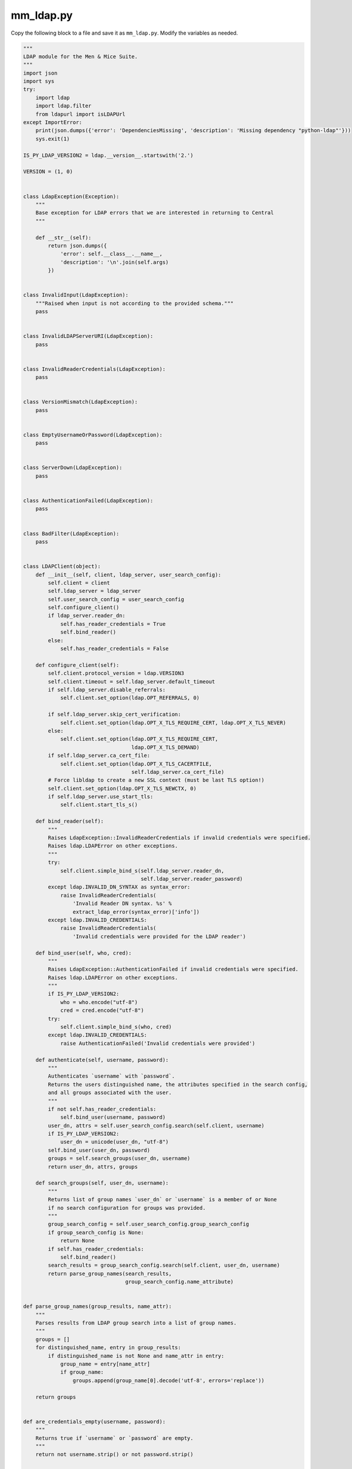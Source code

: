 .. meta::
   :description:
   :keywords:

.. _ldap-script:

mm_ldap.py
----------

Copy the following block to a file and save it as ``mm_ldap.py``. Modify the variables as needed.

.. code-block:: python

  """
  LDAP module for the Men & Mice Suite.
  """
  import json
  import sys
  try:
      import ldap
      import ldap.filter
      from ldapurl import isLDAPUrl
  except ImportError:
      print(json.dumps({'error': 'DependenciesMissing', 'description': 'Missing dependency "python-ldap"'}))
      sys.exit(1)

  IS_PY_LDAP_VERSION2 = ldap.__version__.startswith('2.')

  VERSION = (1, 0)


  class LdapException(Exception):
      """
      Base exception for LDAP errors that we are interested in returning to Central
      """

      def __str__(self):
          return json.dumps({
              'error': self.__class__.__name__,
              'description': '\n'.join(self.args)
          })


  class InvalidInput(LdapException):
      """Raised when input is not according to the provided schema."""
      pass


  class InvalidLDAPServerURI(LdapException):
      pass


  class InvalidReaderCredentials(LdapException):
      pass


  class VersionMismatch(LdapException):
      pass


  class EmptyUsernameOrPassword(LdapException):
      pass


  class ServerDown(LdapException):
      pass


  class AuthenticationFailed(LdapException):
      pass


  class BadFilter(LdapException):
      pass


  class LDAPClient(object):
      def __init__(self, client, ldap_server, user_search_config):
          self.client = client
          self.ldap_server = ldap_server
          self.user_search_config = user_search_config
          self.configure_client()
          if ldap_server.reader_dn:
              self.has_reader_credentials = True
              self.bind_reader()
          else:
              self.has_reader_credentials = False

      def configure_client(self):
          self.client.protocol_version = ldap.VERSION3
          self.client.timeout = self.ldap_server.default_timeout
          if self.ldap_server.disable_referrals:
              self.client.set_option(ldap.OPT_REFERRALS, 0)

          if self.ldap_server.skip_cert_verification:
              self.client.set_option(ldap.OPT_X_TLS_REQUIRE_CERT, ldap.OPT_X_TLS_NEVER)
          else:
              self.client.set_option(ldap.OPT_X_TLS_REQUIRE_CERT,
                                     ldap.OPT_X_TLS_DEMAND)
          if self.ldap_server.ca_cert_file:
              self.client.set_option(ldap.OPT_X_TLS_CACERTFILE,
                                     self.ldap_server.ca_cert_file)
          # Force libldap to create a new SSL context (must be last TLS option!)
          self.client.set_option(ldap.OPT_X_TLS_NEWCTX, 0)
          if self.ldap_server.use_start_tls:
              self.client.start_tls_s()

      def bind_reader(self):
          """
          Raises LdapException::InvalidReaderCredentials if invalid credentials were specified.
          Raises ldap.LDAPError on other exceptions.
          """
          try:
              self.client.simple_bind_s(self.ldap_server.reader_dn,
                                        self.ldap_server.reader_password)
          except ldap.INVALID_DN_SYNTAX as syntax_error:
              raise InvalidReaderCredentials(
                  'Invalid Reader DN syntax. %s' %
                  extract_ldap_error(syntax_error)['info'])
          except ldap.INVALID_CREDENTIALS:
              raise InvalidReaderCredentials(
                  'Invalid credentials were provided for the LDAP reader')

      def bind_user(self, who, cred):
          """
          Raises LdapException::AuthenticationFailed if invalid credentials were specified.
          Raises ldap.LDAPError on other exceptions.
          """
          if IS_PY_LDAP_VERSION2:
              who = who.encode("utf-8")
              cred = cred.encode("utf-8")
          try:
              self.client.simple_bind_s(who, cred)
          except ldap.INVALID_CREDENTIALS:
              raise AuthenticationFailed('Invalid credentials were provided')

      def authenticate(self, username, password):
          """
          Authenticates `username` with `password`.
          Returns the users distinguished name, the attributes specified in the search config,
          and all groups associated with the user.
          """
          if not self.has_reader_credentials:
              self.bind_user(username, password)
          user_dn, attrs = self.user_search_config.search(self.client, username)
          if IS_PY_LDAP_VERSION2:
              user_dn = unicode(user_dn, "utf-8")
          self.bind_user(user_dn, password)
          groups = self.search_groups(user_dn, username)
          return user_dn, attrs, groups

      def search_groups(self, user_dn, username):
          """
          Returns list of group names `user_dn` or `username` is a member of or None
          if no search configuration for groups was provided.
          """
          group_search_config = self.user_search_config.group_search_config
          if group_search_config is None:
              return None
          if self.has_reader_credentials:
              self.bind_reader()
          search_results = group_search_config.search(self.client, user_dn, username)
          return parse_group_names(search_results,
                                   group_search_config.name_attribute)


  def parse_group_names(group_results, name_attr):
      """
      Parses results from LDAP group search into a list of group names.
      """
      groups = []
      for distinguished_name, entry in group_results:
          if distinguished_name is not None and name_attr in entry:
              group_name = entry[name_attr]
              if group_name:
                  groups.append(group_name[0].decode('utf-8', errors='replace'))

      return groups


  def are_credentials_empty(username, password):
      """
      Returns true if `username` or `password` are empty.
      """
      return not username.strip() or not password.strip()


  def parse_user_search_results(user_results):
      """
      Parses search results and returns a DN and the entry associated with it.
      Raises AuthenticationFailed if `user_results` does not contain a single entry.
      """
      if len(user_results) == 1:
          dn, entry = user_results[0]
          attributes = {}
          for attr_key, attr_values in entry.items():
              attributes[attr_key] = [v.decode('utf-8', errors='replace') for v in attr_values]
          return dn, attributes
      elif not user_results:
          raise AuthenticationFailed('Failed to map username to a DN')
      else:
          raise AuthenticationFailed('Multiple DNs found for username')


  def extract_ldap_error(ldap_error):
      """
      Returns dict with 'info' and 'desc' elements describing the LDAP error
      """
      extracted = {'info': '', 'desc': ''}
      if isinstance(ldap_error, ldap.LDAPError) and len(
              ldap_error.args
      ) > 0:
          if 'info' in ldap_error.args[0]:
              extracted['info'] = ldap_error.args[0]['info']
          if 'desc' in ldap_error.args[0]:
              extracted['desc'] = ldap_error.args[0]['desc']
      else:
          extracted['info'] = ldap_error.__class__.__name__
      return extracted


  class LDAPServer(object):
      def __init__(self, server_args):
          """
          Raises InvalidLDAPServerURI if `uri` is invalid.
          Raises InvalidReaderCredentials if `reader_dn` or `reader_password` is an empty string.
          """
          self.uri = server_args['uri']
          self.reader_dn = server_args.get('reader_dn', None)
          self.reader_password = server_args.get('reader_password', None)
          self.disable_referrals = server_args.get('disable_referrals', True)
          self.skip_cert_verification = server_args.get('skip_cert_verification', False)
          self.ca_cert_file = server_args.get('ca_cert_file', None)
          self.use_start_tls = server_args.get('use_start_tls', False)
          self.default_timeout = 30  # Seconds
          if not isLDAPUrl(self.uri):
              raise InvalidLDAPServerURI(
                  'Invalid LDAP server URI provided: %s' % self.uri)
          if self.reader_dn is not None or self.reader_password is not None:
              if are_credentials_empty(self.reader_dn, self.reader_password):
                  raise InvalidReaderCredentials(
                      'Reader DN and password may not be empty')


  class LDAPUserSearchConfig(object):
      def __init__(self, search_args):
          self.base_dn = search_args['base_dn']
          self.search_filter = search_args['search_filter']
          self.scope = get_scope_as_enum(search_args.get('scope', 'subtree'))
          self.attributes = search_args.get('attributes', [])
          if IS_PY_LDAP_VERSION2:
              self.attributes = [a.encode('utf-8') for a in self.attributes]
          if 'group_search_config' in search_args:
              self.group_search_config = LDAPGroupSearchConfig(search_args['group_search_config'])
          else:
              self.group_search_config = None

      def search(self, client, username):
          try:
              search_results = client.search_s(
                  base=self.base_dn,
                  scope=self.scope,
                  filterstr=self.search_filter.format(
                      username=ldap.filter.escape_filter_chars(username)
                  ),
                  attrlist=self.attributes)
          except ldap.FILTER_ERROR:
              raise BadFilter(
                  'Bad search filter when searching for user: {}'.format(
                      self.search_filter))
          non_empty_results = [r for r in search_results if r[0]]
          return parse_user_search_results(non_empty_results)


  class LDAPGroupSearchConfig():
      def __init__(self, search_args):
          self.base_dn = search_args['base_dn']
          self.search_filter = search_args['search_filter']
          self.scope = get_scope_as_enum(search_args.get('scope', 'subtree'))
          self.name_attribute = search_args.get('name_attribute', 'name')
          if IS_PY_LDAP_VERSION2:
              self.name_attribute = self.name_attribute.encode('utf-8')

      def get_filter_str(self, user_dn, username):
          filterstr=self.search_filter.format(
                      dn=ldap.filter.escape_filter_chars(user_dn),
                      username=ldap.filter.escape_filter_chars(username))
          if IS_PY_LDAP_VERSION2 and type(filterstr) == unicode:
              return filterstr.encode("utf-8")
          return filterstr



      def search(self, client, user_dn, username):
          try:
              return client.search_s(
                  base=self.base_dn,
                  scope=self.scope,
                  filterstr=self.get_filter_str(user_dn, username),
                  attrlist=[self.name_attribute])
          except ldap.FILTER_ERROR:
              raise BadFilter(
                  'Bad search filter when searching for groups: {}'.format(
                      self.search_filter))


  def get_scope_as_enum(scope):
      if scope == 'subtree':
          return ldap.SCOPE_SUBTREE
      if scope == 'one_level':
          return ldap.SCOPE_ONELEVEL
      raise InvalidInput('Valid scope values are \'subtree\' and \'one_level\'')


  def main():
      try:
          args = parse_stdin()
          user_details = attempt_to_authenticate(args)
          if IS_PY_LDAP_VERSION2:
              print(json.dumps(user_details, ensure_ascii=False).encode("utf-8"))
          else:
              print(json.dumps(user_details, ensure_ascii=False))
      except LdapException as exception:
          print(exception)
          sys.exit(1)


  def attempt_to_authenticate(args):
      """
      Verifies `args` and proceeds to attempt to authenticate a user.
      Returns the user details if successful.
      """
      submitted_username, submitted_password, ldap_server, user_search_config = verify_input(
          args)
      ldap_connection = None
      try:
          ldap_connection = init_client(ldap_server.uri)
          ldap_client = LDAPClient(ldap_connection, ldap_server, user_search_config)
          user_dn, user_attrs, groups = ldap_client.authenticate(
              submitted_username, submitted_password)
          output = {'user_dn': user_dn, 'user_attrs': user_attrs}
          if groups is not None:
              output['groups'] = groups
          return output
      except ldap.SERVER_DOWN as server_down_error:
          raise ServerDown('Unable to connect to LDAP server: {desc}. Details: {info}'.format(
              **extract_ldap_error(server_down_error)))
      except ldap.LDAPError as ldap_error:
          raise LdapException('LDAP error occurred: {desc}. {info}'.format(**extract_ldap_error(ldap_error)))
      finally:
          if ldap_connection is not None:
              ldap_connection.unbind_s()


  def parse_data_input(raw_data_str):
      try:
          try:
              return json.loads(raw_data_str)
          except ValueError:
              if not IS_PY_LDAP_VERSION2:
                  raise
              try:
                  return json.loads(raw_data_str, encoding='utf-8')
              except ValueError:
                  return json.loads(raw_data_str, encoding='latin-1')
      except ValueError :
          raise InvalidInput('Invalid JSON')


  def parse_stdin():
     raw_data_str = sys.stdin.read()
     return parse_data_input(raw_data_str)


  def verify_input(args):
      try:
          version = tuple(args['version'])
          if version[0] != VERSION[0]:
              raise VersionMismatch('MismatchedVersion',
                                    'Script is at version %s.%s' % version)

          submitted_username = args['submitted_username']
          submitted_password = args['submitted_password']
          if are_credentials_empty(submitted_username, submitted_password):
              raise InvalidInput('Username and password may not be empty')
          ldap_server = LDAPServer(args['server'])
          user_config_args = args['user_search_config']

          user_search_config = LDAPUserSearchConfig(user_config_args)
          return submitted_username, submitted_password, ldap_server, user_search_config

      except KeyError as e:
          raise InvalidInput('Missing input key: %s' % str(e))


  def init_client(uri):
      if IS_PY_LDAP_VERSION2:
          return ldap.initialize(uri, trace_level=0)
      return ldap.initialize(uri, bytes_mode=False, trace_level=0)

  if __name__ == '__main__':
      main()
